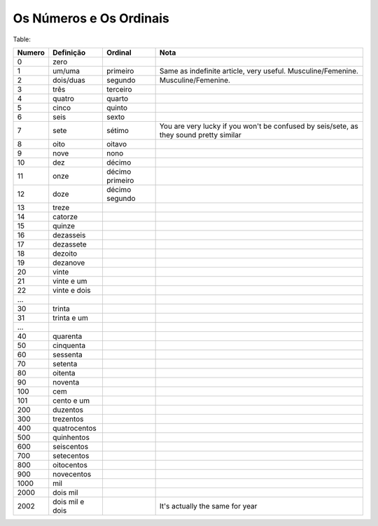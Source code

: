 Os Números e Os Ordinais
========================

Table:

====== ================ ================ ======================================================================================
Numero Definição        Ordinal          Nota
====== ================ ================ ======================================================================================
0      zero        
1      um/uma           primeiro         Same as indefinite article, very useful. Musculine/Femenine.
2      dois/duas        segundo          Musculine/Femenine.
3      três             terceiro
4      quatro           quarto
5      cinco            quinto
6      seis             sexto
7      sete             sétimo           You are very lucky if you won't be confused by seis/sete, as they sound pretty similar
8      oito             oitavo
9      nove             nono
10     dez              décimo
11     onze             décimo primeiro
12     doze             décimo segundo
13     treze
14     catorze
15     quinze
16     dezasseis
17     dezassete
18     dezoito
19     dezanove
20     vinte
21     vinte e um
22     vinte e dois
...
30     trinta
31     trinta e um
...
40     quarenta
50     cinquenta
60     sessenta
70     setenta
80     oitenta
90     noventa
100    cem
101    cento e um
200    duzentos
300    trezentos
400    quatrocentos
500    quinhentos
600    seiscentos
700    setecentos
800    oitocentos
900    novecentos
1000   mil
2000   dois mil
2002   dois mil e dois                   It's actually the same for year
====== ================ ================ ======================================================================================